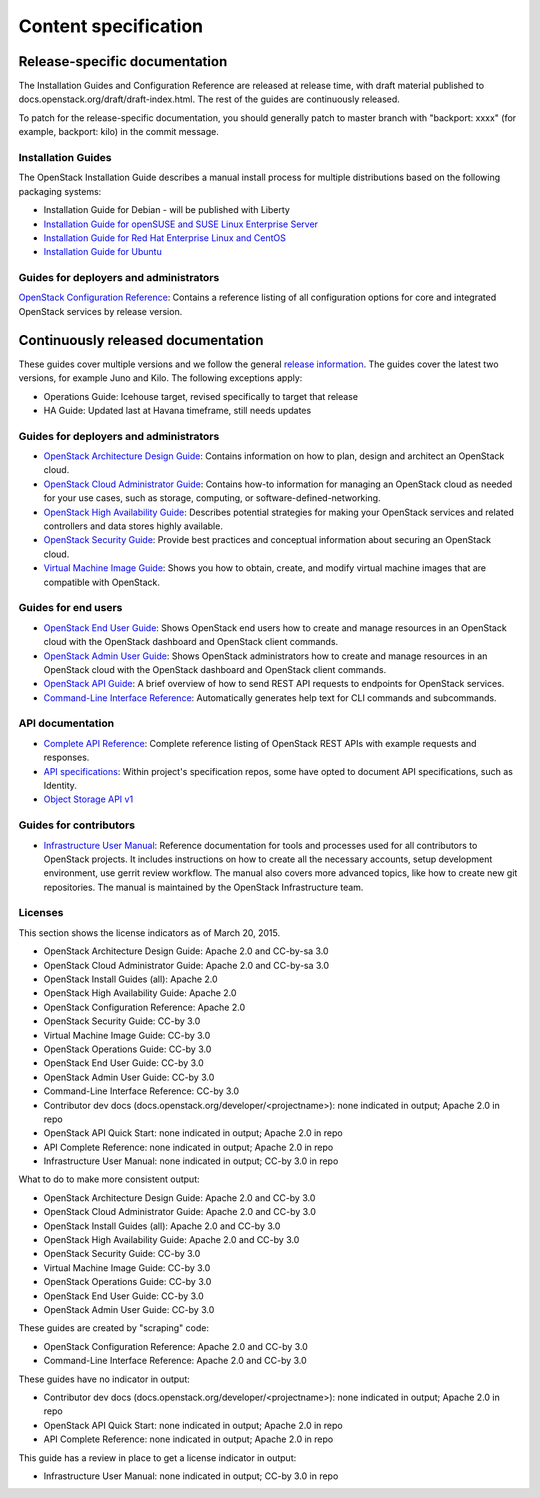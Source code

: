 
.. _content-specs:

=====================
Content specification
=====================

Release-specific documentation
~~~~~~~~~~~~~~~~~~~~~~~~~~~~~~

The Installation Guides and Configuration Reference are released at release
time, with draft material published to
docs.openstack.org/draft/draft-index.html. The rest of the guides are
continuously released.

To patch for the release-specific documentation, you should generally patch to
master branch with "backport: xxxx" (for example, backport: kilo) in the commit
message.

Installation Guides
-------------------

The OpenStack Installation Guide describes a manual install process for
multiple distributions based on the following packaging systems:

* Installation Guide for Debian - will be published with Liberty
* `Installation Guide for openSUSE and SUSE Linux Enterprise Server`_
* `Installation Guide for Red Hat Enterprise Linux and CentOS`_
* `Installation Guide for Ubuntu`_

Guides for deployers and administrators
---------------------------------------

`OpenStack Configuration Reference`_: Contains a reference listing of all
configuration options for core and integrated OpenStack services by release
version.

Continuously released documentation
~~~~~~~~~~~~~~~~~~~~~~~~~~~~~~~~~~~

These guides cover multiple versions and we follow the general
`release information`_. The guides cover the latest two versions, for
example Juno and Kilo. The following exceptions apply:

* Operations Guide: Icehouse target, revised specifically to target that
  release
* HA Guide: Updated last at Havana timeframe, still needs updates

Guides for deployers and administrators
---------------------------------------

* `OpenStack Architecture Design Guide`_: Contains information on how to plan,
  design and architect an OpenStack cloud.
* `OpenStack Cloud Administrator Guide`_: Contains how-to information for
  managing an OpenStack cloud as needed for your use cases, such as storage,
  computing, or software-defined-networking.
* `OpenStack High Availability Guide`_: Describes potential strategies for
  making your OpenStack services and related controllers and data stores
  highly available.
* `OpenStack Security Guide`_: Provide best practices and conceptual
  information about securing an OpenStack cloud.
* `Virtual Machine Image Guide`_: Shows you how to obtain, create, and modify
  virtual machine images that are compatible with OpenStack.

Guides for end users
--------------------

* `OpenStack End User Guide`_: Shows OpenStack end users how to create and
  manage resources in an OpenStack cloud with the OpenStack dashboard and
  OpenStack client commands.
* `OpenStack Admin User Guide`_: Shows OpenStack administrators how to create
  and manage resources in an OpenStack cloud with the OpenStack dashboard and
  OpenStack client commands.
* `OpenStack API Guide`_: A brief overview of how to send REST API
  requests to endpoints for OpenStack services.
* `Command-Line Interface Reference`_: Automatically generates help text for
  CLI commands and subcommands.

API documentation
-----------------

* `Complete API Reference`_: Complete reference listing of OpenStack REST APIs
  with example requests and responses.
* `API specifications`_: Within project's specification repos, some have opted
  to document API specifications, such as Identity.
* `Object Storage API v1`_

Guides for contributors
-----------------------

* `Infrastructure User Manual`_: Reference documentation for tools and
  processes used for all contributors to OpenStack projects. It includes
  instructions on how to create all the necessary accounts, setup development
  environment, use gerrit review workflow. The manual also covers more
  advanced topics, like how to create new git repositories. The manual is
  maintained by the OpenStack Infrastructure team.

Licenses
--------

This section shows the license indicators as of March 20, 2015.

* OpenStack Architecture Design Guide: Apache 2.0 and CC-by-sa 3.0
* OpenStack Cloud Administrator Guide: Apache 2.0 and CC-by-sa 3.0

* OpenStack Install Guides (all): Apache 2.0
* OpenStack High Availability Guide: Apache 2.0
* OpenStack Configuration Reference: Apache 2.0

* OpenStack Security Guide: CC-by 3.0
* Virtual Machine Image Guide: CC-by 3.0
* OpenStack Operations Guide: CC-by 3.0
* OpenStack End User Guide: CC-by 3.0
* OpenStack Admin User Guide: CC-by 3.0
* Command-Line Interface Reference: CC-by 3.0

* Contributor dev docs (docs.openstack.org/developer/<projectname>): none
  indicated in output; Apache 2.0 in repo
* OpenStack API Quick Start: none indicated in output; Apache 2.0 in repo
* API Complete Reference: none indicated in output; Apache 2.0 in repo

* Infrastructure User Manual: none indicated in output; CC-by 3.0 in repo

What to do to make more consistent output:

* OpenStack Architecture Design Guide: Apache 2.0 and CC-by 3.0
* OpenStack Cloud Administrator Guide: Apache 2.0 and CC-by 3.0
* OpenStack Install Guides (all): Apache 2.0 and CC-by 3.0
* OpenStack High Availability Guide: Apache 2.0 and CC-by 3.0
* OpenStack Security Guide: CC-by 3.0
* Virtual Machine Image Guide: CC-by 3.0
* OpenStack Operations Guide: CC-by 3.0
* OpenStack End User Guide: CC-by 3.0
* OpenStack Admin User Guide: CC-by 3.0

These guides are created by "scraping" code:

* OpenStack Configuration Reference: Apache 2.0 and CC-by 3.0
* Command-Line Interface Reference: Apache 2.0 and CC-by 3.0

These guides have no indicator in output:

* Contributor dev docs (docs.openstack.org/developer/<projectname>): none
  indicated in output; Apache 2.0 in repo
* OpenStack API Quick Start: none indicated in output; Apache 2.0 in repo
* API Complete Reference: none indicated in output; Apache 2.0 in repo

This guide has a review in place to get a license indicator in output:

* Infrastructure User Manual: none indicated in output; CC-by 3.0 in repo


.. Links
.. _`Installation Guide for openSUSE and SUSE Linux Enterprise Server`: http://docs.openstack.org/liberty/install-guide-obs/
.. _`Installation Guide for Red Hat Enterprise Linux and CentOS`: http://docs.openstack.org/liberty/install-guide-rdo/
.. _`Installation Guide for Ubuntu`: http://docs.openstack.org/liberty/install-guide-ubuntu/

.. _`OpenStack Configuration Reference`: http://docs.openstack.org/liberty/config-reference/content/

.. _`release information`: https://wiki.openstack.org/wiki/Releases

.. _`OpenStack Architecture Design Guide`: http://docs.openstack.org/arch-design/content/
.. _`OpenStack Cloud Administrator Guide`: http://docs.openstack.org/admin-guide-cloud/index.html
.. _`OpenStack High Availability Guide`: http://docs.openstack.org/ha-guide/index.html
.. _`OpenStack Security Guide`: http://docs.openstack.org/sec/
.. _`Virtual Machine Image Guide`: http://docs.openstack.org/image-guide/content/

.. _`OpenStack End User Guide`: http://docs.openstack.org/user-guide/index.html
.. _`OpenStack Admin User Guide`: http://docs.openstack.org/user-guide-admin/index.html
.. _`OpenStack API Guide`: http://developer.openstack.org/api-guide/quick-start/
.. _`Command-Line Interface Reference`: http://docs.openstack.org/cli-reference/content/

.. _`Complete API Reference`: http://developer.openstack.org/api-ref.html
.. _`API specifications`: http://specs.openstack.org/
.. _`Object Storage API v1`: http://docs.openstack.org/developer/swift/#object-storage-v1-rest-api-documentation

.. _`Infrastructure User Manual`: http://docs.openstack.org/infra/manual/
